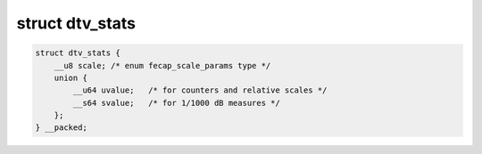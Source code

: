 
.. _dtv-stats:

================
struct dtv_stats
================


.. code-block:: c

    struct dtv_stats {
        __u8 scale; /* enum fecap_scale_params type */
        union {
            __u64 uvalue;   /* for counters and relative scales */
            __s64 svalue;   /* for 1/1000 dB measures */
        };
    } __packed;


